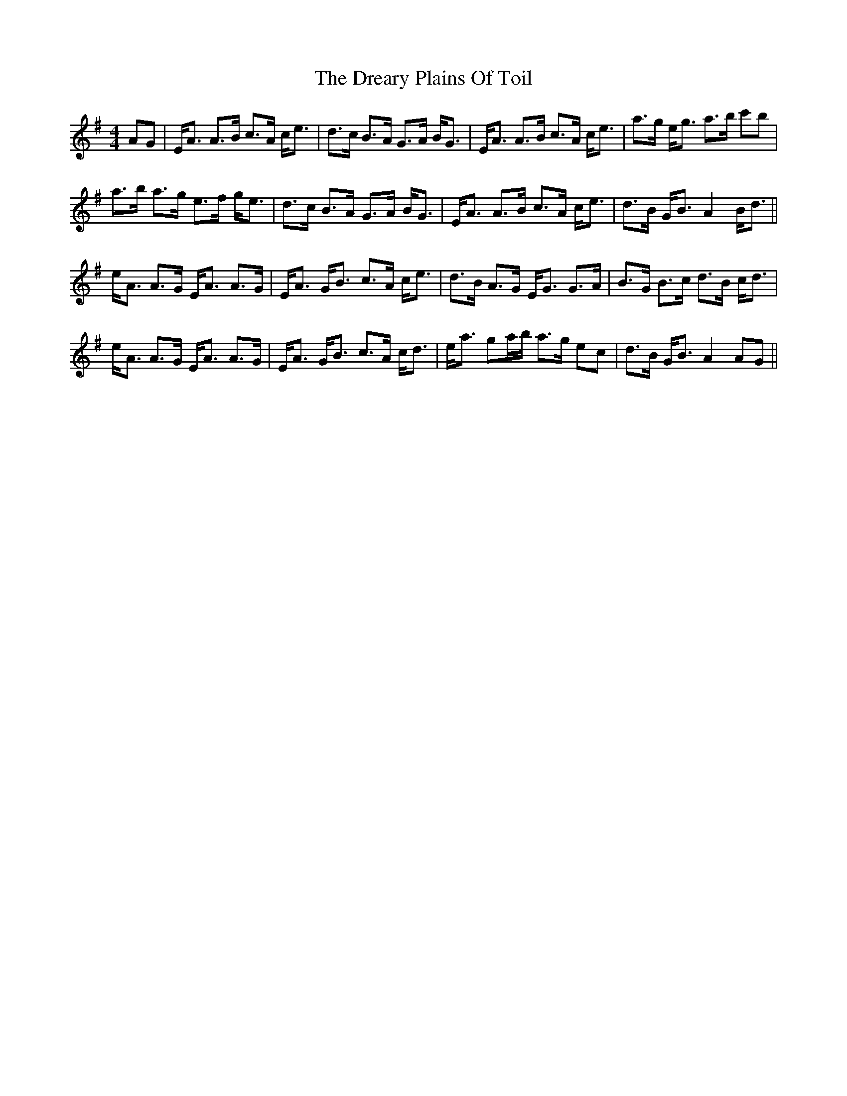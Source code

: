X: 10841
T: Dreary Plains Of Toil, The
R: strathspey
M: 4/4
K: Adorian
AG|E<A A>B c>A c<e|d>c B>A G>A B<G|E<A A>B c>A c<e|a>g e<g a>b c'b|
a>b a>g e>f g<e|d>c B>A G>A B<G|E<A A>B c>A c<e|d>B G<B A2 B<d||
e<A A>G E<A A>G|E<A G<B c>A c<e|d>B A>G E<G G>A|B>G B>c d>B c<d|
e<A A>G E<A A>G|E<A G<B c>A c<d|e<a ga/b/ a>g ec|d>B G<B A2 AG||

